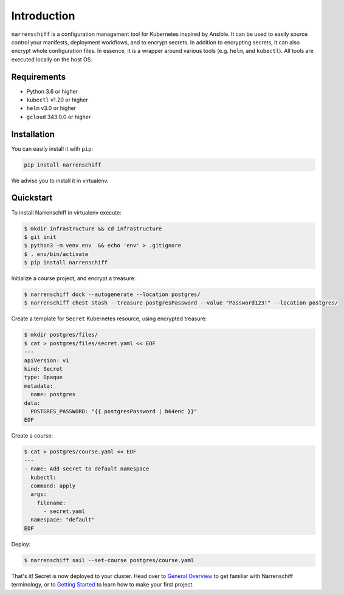 Introduction
============

``narrenschiff`` is a configuration management tool for Kubernetes inspired by Ansible. It can be used to easily source control your manifests, deployment workflows, and to encrypt secrets. In addition to encrypting secrets, it can also encrypt whole configuration files. In essence, it is a wrapper around various tools (e.g. ``helm``, and ``kubectl``). All tools are executed locally on the host OS.

Requirements
------------

* Python 3.6 or higher
* ``kubectl`` v1.20 or higher
* ``helm`` v3.0 or higher
* ``gcloud`` 343.0.0 or higher

Installation
------------

You can easily install it with ``pip``:

.. code-block:: sh

  pip install narrenschiff


We advise you to install it in virtualenv.

Quickstart
----------

To install Narrenschiff in virtualenv execute:

.. code-block:: sh

  $ mkdir infrastructure && cd infrastructure
  $ git init
  $ python3 -m venv env  && echo 'env' > .gitignore
  $ . env/bin/activate
  $ pip install narrenschiff

Initialize a course project, and encrypt a treasure:

.. code-block:: sh

  $ narrenschiff dock --autogenerate --location postgres/
  $ narrenschiff chest stash --treasure postgresPassword --value "Password123!" --location postgres/

Create a template for ``Secret`` Kubernetes resource, using encrypted treasure:

.. code-block:: sh

  $ mkdir postgres/files/
  $ cat > postgres/files/secret.yaml << EOF
  ---
  apiVersion: v1
  kind: Secret
  type: Opaque
  metadata:
    name: postgres
  data:
    POSTGRES_PASSWORD: "{{ postgresPassword | b64enc }}"
  EOF

Create a course:

.. code-block:: sh

  $ cat > postgres/course.yaml << EOF
  ---
  - name: Add secret to default namespace
    kubectl:
    command: apply
    args:
      filename:
        - secret.yaml
    namespace: "default"
  EOF

Deploy:

.. code-block:: sh

  $ narrenschiff sail --set-course postgres/course.yaml

That's it! Secret is now deployed to your cluster. Head over to `General Overview`_ to get familiar with Narrenschiff terminology, or to `Getting Started`_ to learn how to make your first project.

.. _`General Overview`: overview.html
.. _`Getting Started`: getting_started.html
